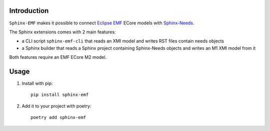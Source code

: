 Introduction
============

``Sphinx-EMF`` makes it possible to connect
`Eclipse EMF <https://www.eclipse.org/modeling/emf/>`_ ECore models with
`Sphinx-Needs <https://github.com/useblocks/sphinx-needs>`_.

The Sphinx extensions comes with 2 main features:

* a CLI script ``sphinx-emf-cli`` that reads an XMI model and writes RST files contain needs objects
* a Sphinx builder that reads a Sphinx project containing Sphinx-Needs objects and writes an M1 XMI model from it 

Both features require an EMF ECore M2 model.

Usage
=====

1. Install with pip::

    pip install sphinx-emf

2. Add it to your project with poetry::

    poetry add sphinx-emf
